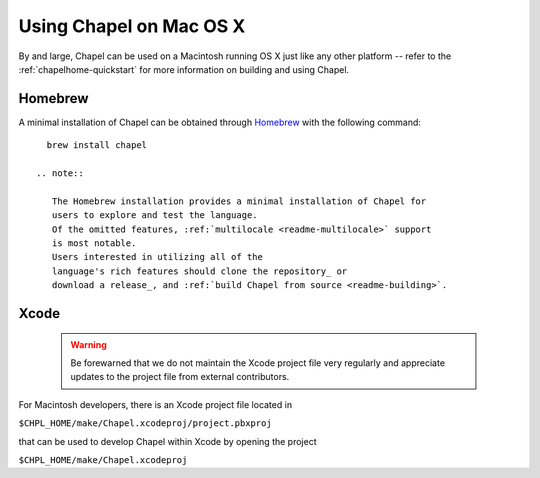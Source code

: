 .. _readme-macosx:

========================
Using Chapel on Mac OS X
========================

By and large, Chapel can be used on a Macintosh running OS X just like
any other platform -- refer to the :ref:`chapelhome-quickstart` for more
information on building and using Chapel.

--------
Homebrew
--------

A minimal installation of Chapel can be obtained through Homebrew_ with the
following command::

    brew install chapel

  .. note::

     The Homebrew installation provides a minimal installation of Chapel for
     users to explore and test the language.
     Of the omitted features, :ref:`multilocale <readme-multilocale>` support
     is most notable.
     Users interested in utilizing all of the
     language's rich features should clone the repository_ or
     download a release_, and :ref:`build Chapel from source <readme-building>`.

.. _Homebrew: https://github.com/Homebrew/homebrew
.. _repository: https://github.com/chapel-lang/chapel
.. _release: https://github.com/chapel-lang/chapel/releases

-----
Xcode
-----

  .. warning::

    Be forewarned that we do not maintain the Xcode project file very regularly
    and appreciate updates to the project file from external contributors.

For Macintosh developers, there is an Xcode project file located in

``$CHPL_HOME/make/Chapel.xcodeproj/project.pbxproj``

that can be used to develop Chapel within Xcode by opening the project

``$CHPL_HOME/make/Chapel.xcodeproj``

